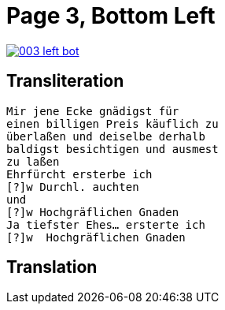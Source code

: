 = Page 3, Bottom Left

image::003-left-bot.png[link=self]


== Transliteration

[verse]
____
Mir jene Ecke gnädigst für
einen billigen Preis käuflich zu
überlaßen und deiselbe derhalb
baldigst besichtigen und ausmest
zu laßen
Ehrfürcht ersterbe ich
[?]w Durchl. auchten
und
[?]w Hochgräflichen Gnaden
Ja tiefster Ehes... ersterte ich
[?]w  Hochgräflichen Gnaden
____

== Translation

[verse]
____


____
